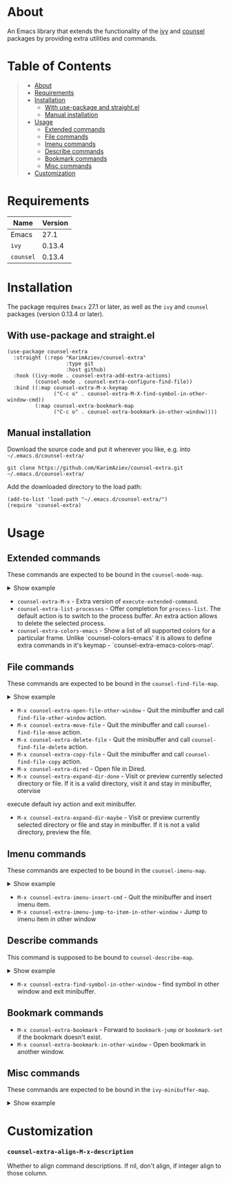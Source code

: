 #+OPTIONS: ^:nil tags:nil

* About

An Emacs library that extends the functionality of the [[https://github.com/abo-abo/swiper][ivy]] and [[https://github.com/abo-abo/swiper#counsel][counsel]] packages by providing extra utilities and commands.

* Table of Contents                                       :TOC_2_gh:QUOTE:
#+BEGIN_QUOTE
- [[#about][About]]
- [[#requirements][Requirements]]
- [[#installation][Installation]]
  - [[#with-use-package-and-straightel][With use-package and straight.el]]
  - [[#manual-installation][Manual installation]]
- [[#usage][Usage]]
  - [[#extended-commands][Extended commands]]
  - [[#file-commands][File commands]]
  - [[#imenu-commands][Imenu commands]]
  - [[#describe-commands][Describe commands]]
  - [[#bookmark-commands][Bookmark commands]]
  - [[#misc-commands][Misc commands]]
- [[#customization][Customization]]
#+END_QUOTE

* Requirements

| Name      | Version |
|-----------+---------|
| Emacs     |    27.1 |
| ~ivy~     |  0.13.4 |
| ~counsel~ |  0.13.4 |


* Installation

 The package requires ~Emacs~ 27.1 or later, as well as the ~ivy~ and ~counsel~ packages (version 0.13.4 or later).

** With use-package and straight.el
#+begin_src elisp :eval no
(use-package counsel-extra
  :straight (:repo "KarimAziev/counsel-extra"
                   :type git
                   :host github)
  :hook ((ivy-mode . counsel-extra-add-extra-actions)
         (counsel-mode . counsel-extra-configure-find-file))
  :bind ((:map counsel-extra-M-x-keymap
               ("C-c o" . counsel-extra-M-X-find-symbol-in-other-window-cmd))
         (:map counsel-extra-bookmark-map
               ("C-c o" . counsel-extra-bookmark-in-other-window))))
#+end_src

** Manual installation

Download the source code and put it wherever you like, e.g. into =~/.emacs.d/counsel-extra/=

#+begin_src shell :eval no
git clone https://github.com/KarimAziev/counsel-extra.git ~/.emacs.d/counsel-extra/
#+end_src

Add the downloaded directory to the load path:

#+begin_src elisp :eval no
(add-to-list 'load-path "~/.emacs.d/counsel-extra/")
(require 'counsel-extra)
#+end_src


* Usage

** Extended commands

These commands are expected to be bound in the ~counsel-mode-map~.

#+begin_export html
<details>
  <summary>Show example</summary>

```elisp
(require 'counsel)
(require 'counsel-extra)

(define-key counsel-mode-map (kbd "C-x P") 'counsel-extra-list-processes)
(define-key counsel-mode-map (vector 'remap 'execute-extended-command) 'counsel-extra-M-x)
(define-key counsel-mode-map (kbd "C-x c c") 'counsel-extra-colors-emacs)
```
</details>

#+end_export

- =counsel-extra-M-x= - Extra version of =execute-extended-command=.
- =counsel-extra-list-processes= - Offer completion for =process-list=. The default action is to switch to the process buffer. An extra action allows to delete the selected process.
- =counsel-extra-colors-emacs= - Show a list of all supported colors for a particular frame. Unlike `counsel-colors-emacs' it is allows to define extra commands in it's keymap - `counsel-extra-emacs-colors-map'.


** File commands
These commands are expected to be bound in the ~counsel-find-file-map~.
#+begin_export html

<details>
  <summary>Show example</summary>

```elisp
(define-key counsel-find-file-map (kbd "C-j") 'counsel-extra-expand-dir-maybe)
(define-key counsel-find-file-map (kbd "RET") 'counsel-extra-expand-dir-done)
(define-key counsel-find-file-map (kbd "M-D") 'counsel-extra-delete-file)
(define-key counsel-find-file-map (kbd "C-c M-w") 'counsel-extra-copy-file)
(define-key counsel-find-file-map (kbd "C-c M-m") 'counsel-extra-move-file)
(define-key counsel-find-file-map (kbd "C-c o") 'counsel-extra-open-file-other-window)
(define-key counsel-find-file-map (kbd "C-x d") 'counsel-extra-dired)
```
</details>
#+end_export

- =M-x counsel-extra-open-file-other-window= - Quit the minibuffer and call =find-file-other-window= action.
- =M-x counsel-extra-move-file= - Quit the minibuffer and call =counsel-find-file-move= action.
- =M-x counsel-extra-delete-file= - Quit the minibuffer and call =counsel-find-file-delete= action.
- =M-x counsel-extra-copy-file= - Quit the minibuffer and call =counsel-find-file-copy= action.
- =M-x counsel-extra-dired= - Open file in Dired.
- =M-x counsel-extra-expand-dir-done= - Visit or preview currently selected directory or file. If it is a valid directory, visit it and stay in minibuffer, otervise
execute default ivy action and exit minibuffer.
- =M-x counsel-extra-expand-dir-maybe= - Visit or preview currently selected directory or file and stay in minibuffer. If it is not a valid directory, preview the file.

** Imenu commands
These commands are expected to be bound in the ~counsel-imenu-map~.
#+begin_export html

<details>
  <summary>Show example</summary>

```elisp
(define-key counsel-imenu-map (kbd "C-c o") 'counsel-extra-imenu-jump-to-item-in-other-window)
(define-key counsel-imenu-map (kbd "C-c TAB") 'counsel-extra-imenu-insert-cmd)

```
</details>
#+end_export

- =M-x counsel-extra-imenu-insert-cmd= - Quit the minibuffer and insert imenu item.
- =M-x counsel-extra-imenu-jump-to-item-in-other-window= - Jump to imenu item in other window

** Describe commands

This command is supposed to be bound to ~counsel-describe-map~.
#+begin_export html

<details>
  <summary>Show example</summary>

```elisp
(define-key counsel-describe-map (kbd "C-c o") 'counsel-extra-find-symbol-in-other-window)

```
</details>
#+end_export



- =M-x counsel-extra-find-symbol-in-other-window= - find symbol in other window and exit minibuffer.

** Bookmark commands
- =M-x counsel-extra-bookmark= - Forward to =bookmark-jump= or =bookmark-set= if the bookmark doesn't exist.
- =M-x counsel-extra-bookmark-in-other-window= - Open bookmark in another window.


** Misc commands
These commands are expected to be bound in the ~ivy-minibuffer-map~.

#+begin_export html

<details>
  <summary>Show example</summary>

```elisp
(define-key ivy-minibuffer-map (kbd "C-c C-p") 'counsel-extra-pp-ivy)
(define-key ivy-minibuffer-map (kbd "C-c C-i") 'counsel-extra-ivy-insert)
(define-key ivy-minibuffer-map (kbd "C-SPC") 'counsel-extra-ivy-mark)
(define-key ivy-minibuffer-map (kbd "C-c g g") 'counsel-extra-ivy-browse-url)
(define-key ivy-minibuffer-map (kbd "M-w") 'counsel-extra-ivy-copy)


```
</details>
#+end_export


* Customization

*** ~counsel-extra-align-M-x-description~
Whether to align command descriptions. If nil, don't align, if integer align to those column.
